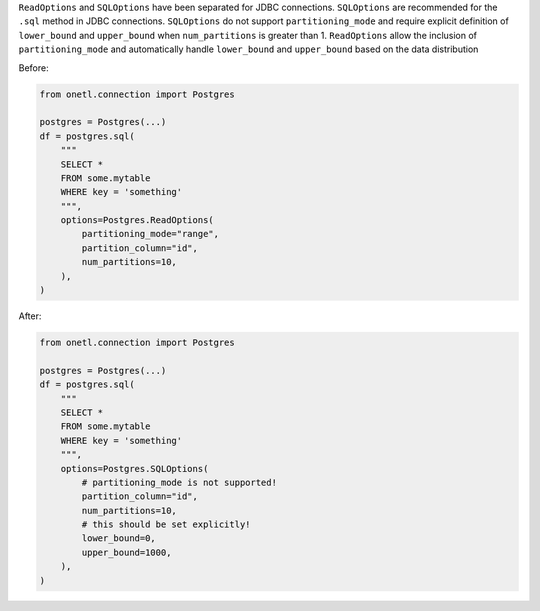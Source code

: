 ``ReadOptions`` and ``SQLOptions`` have been separated for JDBC connections. ``SQLOptions`` are recommended for the ``.sql`` method in JDBC connections.
``SQLOptions`` do not support ``partitioning_mode`` and require explicit definition of ``lower_bound`` and ``upper_bound`` when ``num_partitions`` is greater than 1.
``ReadOptions`` allow the inclusion of ``partitioning_mode`` and automatically handle ``lower_bound`` and ``upper_bound`` based on the data distribution


Before:

.. code-block:: python

    from onetl.connection import Postgres

    postgres = Postgres(...)
    df = postgres.sql(
        """
        SELECT *
        FROM some.mytable
        WHERE key = 'something'
        """,
        options=Postgres.ReadOptions(
            partitioning_mode="range",
            partition_column="id",
            num_partitions=10,
        ),
    )

After:

.. code-block:: python

    from onetl.connection import Postgres

    postgres = Postgres(...)
    df = postgres.sql(
        """
        SELECT *
        FROM some.mytable
        WHERE key = 'something'
        """,
        options=Postgres.SQLOptions(
            # partitioning_mode is not supported!
            partition_column="id",
            num_partitions=10,
            # this should be set explicitly!
            lower_bound=0,
            upper_bound=1000,
        ),
    )
